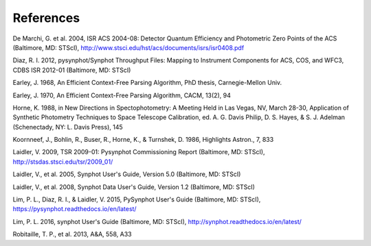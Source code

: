 .. doctest-skip-all

.. _stsynphot_biblio:

References
==========

.. _stsynphot-ref-demarchi2004:

De Marchi, G. et al. 2004, ISR ACS 2004-08: Detector Quantum Efficiency and Photometric Zero Points of the ACS (Baltimore, MD: STScI), http://www.stsci.edu/hst/acs/documents/isrs/isr0408.pdf

.. _stsynphot-ref-diaz2012:

Diaz, R. I. 2012, pysynphot/Synphot Throughput Files: Mapping to Instrument Components for ACS, COS, and WFC3, CDBS ISR 2012-01 (Baltimore, MD: STScI)

.. _stsynphot-spark-earley1968:

Earley, J. 1968, An Efficient Context-Free Parsing Algorithm, PhD thesis, Carnegie-Mellon Univ.

.. _stsynphot-spark-earley1970:

Earley, J. 1970, An Efficient Context-Free Parsing Algorithm, CACM, 13(2), 94

.. _stsynphot-ref-horne1988:

Horne, K. 1988, in New Directions in Spectophotometry: A Meeting Held in Las Vegas, NV, March 28-30, Application of Synthetic Photometry Techniques to Space Telescope Calibration, ed. A. G. Davis Philip, D. S. Hayes, & S. J. Adelman (Schenectady, NY: L. Davis Press), 145

.. _stsynphot-ref-koornneef1986:

Koornneef, J., Bohlin, R., Buser, R., Horne, K., & Turnshek, D. 1986, Highlights Astron., 7, 833

.. _stsynphot-ref-laidler2009:

Laidler, V. 2009, TSR 2009-01: Pysynphot Commissioning Report (Baltimore, MD: STScI), http://stsdas.stsci.edu/tsr/2009_01/

.. _stsynphot-ref-laidler2005:

Laidler, V., et al. 2005, Synphot User's Guide, Version 5.0 (Baltimore, MD: STScI)

.. _stsynphot-ref-laidler2008:

Laidler, V., et al. 2008, Synphot Data User's Guide, Version 1.2 (Baltimore, MD: STScI)

.. _stsynphot-ref-lim2015:

Lim, P. L., Diaz, R. I., & Laidler, V. 2015, PySynphot User's Guide (Baltimore, MD: STScI), https://pysynphot.readthedocs.io/en/latest/

.. _stsynphot-ref-lim2016:

Lim, P. L. 2016, synphot User's Guide (Baltimore, MD: STScI), http://synphot.readthedocs.io/en/latest/

.. _stsynphot-ref-robitaille2013:

Robitaille, T. P., et al. 2013, A&A, 558, A33
